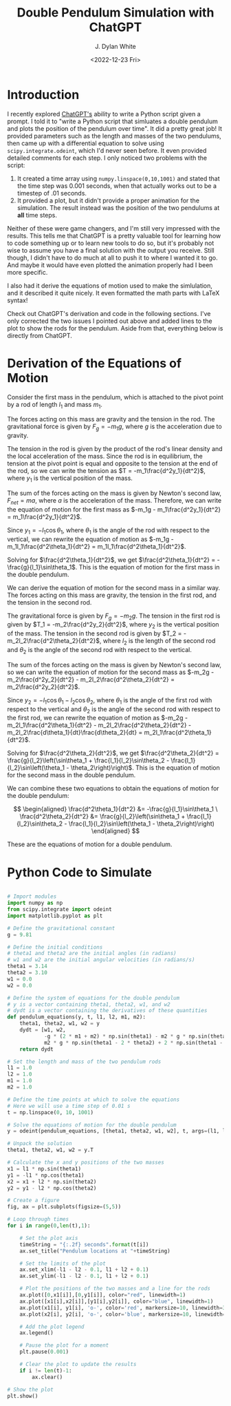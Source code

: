 #+title: Double Pendulum Simulation with ChatGPT
#+author: J. Dylan White
#+date: <2022-12-23 Fri>
#+STARTUP: latexpreview

* Introduction

I recently explored [[https://chat.openai.com/][ChatGPT's]] ability to write a Python script given a prompt. I told it to "write a Python script that simluates a double pendulum and plots the position of the pendulum over time". It did a pretty great job! It provided parameters such as the length and masses of the two pendulums, then came up with a differential equation to solve using =scipy.integrate.odeint=, which I'd never seen before. It even provided detailed comments for each step. I only noticed two problems with the script:

1) It created a time array using =numpy.linspace(0,10,1001)= and stated that the time step was 0.001 seconds, when that actually works out to be a timestep of .01 seconds.
2) It provided a plot, but it didn't provide a proper animation for the simulation. The result instead was the position of the two pendulums at *all* time steps.

Neither of these were game changers, and I'm still very impressed with the results. This tells me that ChatGPT is a pretty valuable tool for learning how to code something up or to learn new tools to do so, but it's probably not wise to assume you have a final solution with the output you receive. Still though, I didn't have to do much at all to push it to where I wanted it to go. And maybe it would have even plotted the animation properly had I been more specific.

I also had it derive the equations of motion used to make the simlulation, and it described it quite nicely. It even formatted the math parts with LaTeX syntax!

Check out ChatGPT's derivation and code in the following sections. I've only corrected the two issues I pointed out above and added lines to the plot to show the rods for the pendulum. Aside from that, everything below is directly from ChatGPT.

* Derivation of the Equations of Motion

Consider the first mass in the pendulum, which is attached to the pivot point by a rod of length $l_1$ and mass $m_1$.

The forces acting on this mass are gravity and the tension in the rod. The gravitational force is given by $F_g = -m_1g$, where $g$ is the acceleration due to gravity.

The tension in the rod is given by the product of the rod's linear density and the local acceleration of the mass. Since the rod is in equilibrium, the tension at the pivot point is equal and opposite to the tension at the end of the rod, so we can write the tension as $T = -m_1\frac{d^2y_1}{dt^2}$, where $y_1$ is the vertical position of the mass.

The sum of the forces acting on the mass is given by Newton's second law, $F_{net} = ma$, where $a$ is the acceleration of the mass. Therefore, we can write the equation of motion for the first mass as $-m_1g - m_1\frac{d^2y_1}{dt^2} = m_1\frac{d^2y_1}{dt^2}$.

Since $y_1 = -l_1\cos\theta_1$, where $\theta_1$ is the angle of the rod with respect to the vertical, we can rewrite the equation of motion as $-m_1g - m_1l_1\frac{d^2\theta_1}{dt^2} = m_1l_1\frac{d^2\theta_1}{dt^2}$.

Solving for $\frac{d^2\theta_1}{dt^2}$, we get $\frac{d^2\theta_1}{dt^2} = -\frac{g}{l_1}\sin\theta_1$. This is the equation of motion for the first mass in the double pendulum.

We can derive the equation of motion for the second mass in a similar way. The forces acting on this mass are gravity, the tension in the first rod, and the tension in the second rod.

The gravitational force is given by $F_g = -m_2g$. The tension in the first rod is given by $T_1 = -m_2\frac{d^2y_2}{dt^2}$, where $y_2$ is the vertical position of the mass. The tension in the second rod is given by $T_2 = -m_2l_2\frac{d^2\theta_2}{dt^2}$, where $l_2$ is the length of the second rod and $\theta_2$ is the angle of the second rod with respect to the vertical.

The sum of the forces acting on the mass is given by Newton's second law, so we can write the equation of motion for the second mass as $-m_2g - m_2\frac{d^2y_2}{dt^2} - m_2l_2\frac{d^2\theta_2}{dt^2} = m_2\frac{d^2y_2}{dt^2}$.

Since $y_2 = -l_1\cos\theta_1 - l_2\cos\theta_2$, where $\theta_1$ is the angle of the first rod with respect to the vertical and $\theta_2$ is the angle of the second rod with respect to the first rod, we can rewrite the equation of motion as $-m_2g - m_2l_1\frac{d^2\theta_1}{dt^2} - m_2l_2\frac{d^2\theta_2}{dt^2} - m_2l_2\frac{d\theta_1}{dt}\frac{d\theta_2}{dt} = m_2l_1\frac{d^2\theta_1}{dt^2}$.

Solving for $\frac{d^2\theta_2}{dt^2}$, we get $\frac{d^2\theta_2}{dt^2} = \frac{g}{l_2}\left(\sin\theta_1 + \frac{l_1}{l_2}\sin\theta_2 - \frac{l_1}{l_2}\sin\left(\theta_1 - \theta_2\right)\right)$. This is the equation of motion for the second mass in the double pendulum.

We can combine these two equations to obtain the equations of motion for the double pendulum:

$$
\begin{aligned}
\frac{d^2\theta_1}{dt^2} &= -\frac{g}{l_1}\sin\theta_1 \
\frac{d^2\theta_2}{dt^2} &= \frac{g}{l_2}\left(\sin\theta_1 + \frac{l_1}{l_2}\sin\theta_2 - \frac{l_1}{l_2}\sin\left(\theta_1 - \theta_2\right)\right)
\end{aligned}
$$

These are the equations of motion for a double pendulum.

* Python Code to Simulate 

#+begin_src python :session py :tangle ./double-pendulum.py

  # Import modules
  import numpy as np
  from scipy.integrate import odeint
  import matplotlib.pyplot as plt

  # Define the gravitational constant
  g = 9.81

  # Define the initial conditions
  # theta1 and theta2 are the initial angles (in radians)
  # w1 and w2 are the initial angular velocities (in radians/s)
  theta1 = 3.14
  theta2 = 3.10
  w1 = 0.0
  w2 = 0.0

  # Define the system of equations for the double pendulum
  # y is a vector containing theta1, theta2, w1, and w2
  # dydt is a vector containing the derivatives of these quantities
  def pendulum_equations(y, t, l1, l2, m1, m2):
      theta1, theta2, w1, w2 = y
      dydt = [w1, w2,
              -g * (2 * m1 + m2) * np.sin(theta1) - m2 * g * np.sin(theta1 - 2 * theta2) - 2 * np.sin(theta1 - theta2) * m2 * (w2**2 * l2 + w1**2 * l1 * np.cos(theta1 - theta2)),
              m2 * g * np.sin(theta1 - 2 * theta2) + 2 * np.sin(theta1 - theta2) * (w1**2 * l1 * (m1 + m2) + g * (m1 + m2) * np.cos(theta1) + w2**2 * l2 * m2 * np.cos(theta1 - theta2))]
      return dydt

  # Set the length and mass of the two pendulum rods
  l1 = 1.0
  l2 = 1.0
  m1 = 1.0
  m2 = 1.0

  # Define the time points at which to solve the equations
  # Here we will use a time step of 0.01 s
  t = np.linspace(0, 10, 1001)

  # Solve the equations of motion for the double pendulum
  y = odeint(pendulum_equations, [theta1, theta2, w1, w2], t, args=(l1, l2, m1, m2))

  # Unpack the solution
  theta1, theta2, w1, w2 = y.T

  # Calculate the x and y positions of the two masses
  x1 = l1 * np.sin(theta1)
  y1 = -l1 * np.cos(theta1)
  x2 = x1 + l2 * np.sin(theta2)
  y2 = y1 - l2 * np.cos(theta2)

  # Create a figure
  fig, ax = plt.subplots(figsize=(5,5))

  # Loop through times
  for i in range(0,len(t),1):

      # Set the plot axis
      timeString = "{:.2f} seconds".format(t[i])
      ax.set_title("Pendulum locations at "+timeString)

      # Set the limits of the plot
      ax.set_xlim(-l1 - l2 - 0.1, l1 + l2 + 0.1)
      ax.set_ylim(-l1 - l2 - 0.1, l1 + l2 + 0.1)

      # Plot the positions of the two masses and a line for the rods
      ax.plot([0,x1[i]],[0,y1[i]], color="red", linewidth=1)
      ax.plot([x1[i],x2[i]],[y1[i],y2[i]], color="blue", linewidth=1)
      ax.plot(x1[i], y1[i], 'o-', color='red', markersize=10, linewidth=3, label="$m_1$")
      ax.plot(x2[i], y2[i], 'o-', color='blue', markersize=10, linewidth=3, label="$m_2$")

      # Add the plot legend
      ax.legend()

      # Pause the plot for a moment
      plt.pause(0.001)

      # Clear the plot to update the results
      if i != len(t)-1:
          ax.clear()

  # Show the plot
  plt.show()

#+end_src

#+RESULTS:
: None
